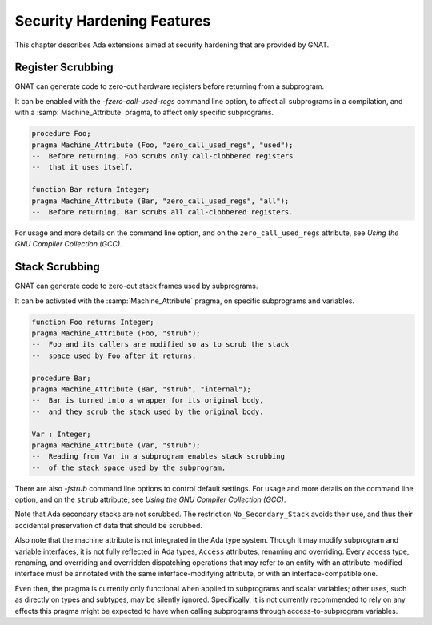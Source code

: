 .. _Security_Hardening_Features:

***************************
Security Hardening Features
***************************

This chapter describes Ada extensions aimed at security hardening that
are provided by GNAT.

.. Register Scrubbing:

Register Scrubbing
==================

GNAT can generate code to zero-out hardware registers before returning
from a subprogram.

It can be enabled with the *-fzero-call-used-regs* command line
option, to affect all subprograms in a compilation, and with a
:samp:`Machine_Attribute` pragma, to affect only specific subprograms.

.. code-block:: ada

     procedure Foo;
     pragma Machine_Attribute (Foo, "zero_call_used_regs", "used");
     --  Before returning, Foo scrubs only call-clobbered registers
     --  that it uses itself.

     function Bar return Integer;
     pragma Machine_Attribute (Bar, "zero_call_used_regs", "all");
     --  Before returning, Bar scrubs all call-clobbered registers.


For usage and more details on the command line option, and on the
``zero_call_used_regs`` attribute, see :title:`Using the GNU Compiler
Collection (GCC)`.


.. Stack Scrubbing:

Stack Scrubbing
===============

GNAT can generate code to zero-out stack frames used by subprograms.

It can be activated with the :samp:`Machine_Attribute` pragma, on
specific subprograms and variables.

.. code-block:: ada

     function Foo returns Integer;
     pragma Machine_Attribute (Foo, "strub");
     --  Foo and its callers are modified so as to scrub the stack
     --  space used by Foo after it returns.

     procedure Bar;
     pragma Machine_Attribute (Bar, "strub", "internal");
     --  Bar is turned into a wrapper for its original body,
     --  and they scrub the stack used by the original body.

     Var : Integer;
     pragma Machine_Attribute (Var, "strub");
     --  Reading from Var in a subprogram enables stack scrubbing
     --  of the stack space used by the subprogram.


There are also *-fstrub* command line options to control default
settings.  For usage and more details on the command line option, and
on the ``strub`` attribute, see :title:`Using the GNU Compiler
Collection (GCC)`.

Note that Ada secondary stacks are not scrubbed.  The restriction
``No_Secondary_Stack`` avoids their use, and thus their accidental
preservation of data that should be scrubbed.

Also note that the machine attribute is not integrated in the Ada type
system.  Though it may modify subprogram and variable interfaces, it
is not fully reflected in Ada types, ``Access`` attributes, renaming
and overriding.  Every access type, renaming, and overriding and
overridden dispatching operations that may refer to an entity with an
attribute-modified interface must be annotated with the same
interface-modifying attribute, or with an interface-compatible one.

Even then, the pragma is currently only functional when applied to
subprograms and scalar variables; other uses, such as directly on
types and subtypes, may be silently ignored.  Specifically, it is not
currently recommended to rely on any effects this pragma might be
expected to have when calling subprograms through access-to-subprogram
variables.
